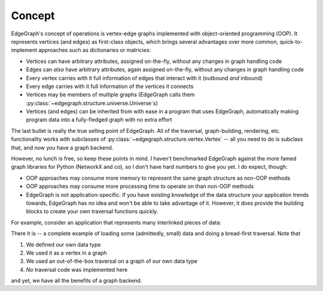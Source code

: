 Concept
=======

EdgeGraph's concept of operations is vertex-edge graphs implemented with
object-oriented programming (OOP).  It represents vertices (and edges) as
first-class objects, which brings several advantages over more common,
quick-to-implement approaches such as dictionaries or matricies:

- Vertices can have arbitrary attributes, assigned on-the-fly, without any
  changes in graph handling code
- Edges can *also* have arbitrary attributes, again assigned on-the-fly,
  without any changes in graph handling code
- Every vertex carries with it full information of edges that interact with it
  (outbound *and* inbound)
- Every edge carries with it full information of the vertices it connects
- Vertices may be members of multiple graphs (EdgeGraph calls them
  :py:class:`~edgegraph.structure.universe.Universe`\ s)
- Vertices (and edges) can be inherited from with ease in a program that uses
  EdgeGraph, automatically making program data into a fully-fledged graph with
  no extra effort

The last bullet is really the true selling point of EdgeGraph.  All of the
traversal, graph-building, rendering, etc. functionality works with subclasses
of :py:class:`~edgegraph.structure.vertex.Vertex` -- all you need to do is
subclass that, and now you have a graph backend.

However, no lunch is free, so keep these points in mind.  I haven't benchmarked
EdgeGraph against the more famed graph libraries for Python (NetworkX and co),
so I don't have hard numbers to give you yet.  I do expect, though:

- OOP approaches may consume more memory to represent the same graph structure
  as non-OOP methods
- OOP approaches may consume more processing time to operate on than non-OOP
  methods
- EdgeGraph is not application-specific.  If you have existing knowledge of the
  data structure your application trends towards, EdgeGraph has no idea and
  won't be able to take advantage of it.  However, it does provide the building
  blocks to create your own traversal functions quickly.

For example, consider an application that represents many interlinked pieces of
data:

.. code-block:: python
   :linenos:

   #!python3

   from edgegraph.structure import Vertex
   from edgegraph.builder import explicit
   from edgegraph.traversal import breadthfirst

   class MyData (Vertex):
       '''
       Represents a piece of data.
       '''

       def __init__(self, value):
           '''
           Set up this piece of data.
           '''
           super().__init__(attributes={'value': value})

   def load_data():
       d1 = MyData(1)
       d2 = MyData(5)
       d3 = MyData(100)

       explicit.link_directed(d1, d2)
       explicit.link_directed(d1, d3)
       explicit.link_directed(d3, d2)

       return Universe(vertices=[d1, d2, d3]), d1

   def main():
       uni, d1 = load_data()

       print(breadfirst.bft(uni, d1))

   if __name__ == '__main__':
       main()


There it is -- a complete example of loading some (admittedly, small) data and
doing a bread-first traversal.  Note that

#. We defined our own data type
#. We used it as a vertex in a graph
#. We used an out-of-the-box traversal on a graph of our own data type
#. *No* traversal code was implemented here

and yet, we have all the benefits of a graph backend.

